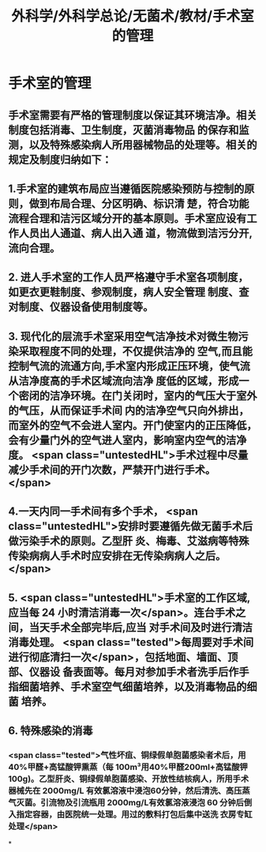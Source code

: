 #+title: 外科学/外科学总论/无菌术/教材/手术室的管理
#+deck:外科学::外科学总论::无菌术::教材::手术室的管理

* 手术室的管理 
:PROPERTIES:
:id: 624a6053-249a-489d-b0cf-2e9fa1c41c70
:END:
** 手术室需要有严格的管理制度以保证其环境洁净。相关制度包括消毒、卫生制度，灭菌消毒物品 的保存和监测，以及特殊感染病人所用器械物品的处理等。相关的规定及制度归纳如下：
** 1.手术室的建筑布局应当遵循医院感染预防与控制的原则，做到布局合理、分区明确、标识清 楚，符合功能流程合理和洁污区域分开的基本原则。手术室应设有工作人员出人通道、病人出入通 道，物流做到洁污分开,流向合理。
** 2. 进人手术室的工作人员严格遵守手术室各项制度，如更衣更鞋制度、参观制度，病人安全管理 制度、查对制度、仪器设备使用制度等。
** 3. 现代化的层流手术室采用空气洁净技术对微生物污染采取程度不同的处理，不仅提供洁净的 空气,而且能控制气流的流通方向,手术室内形成正压环境，使气流从洁净度高的手术区域流向洁净 度低的区域，形成一个密闭的洁净环境。在门关闭时，室内的气压大于室外的气压，从而保证手术间 内的洁净空气只向外排出，而室外的空气不会进人室内。开门使室内的正压降低，会有少量门外的空气进人室内，影响室内空气的洁净度。 <span class="untestedHL">手术过程中尽量减少手术间的开门次数，严禁开门进行手术。</span>
** 4.一天内同一手术间有多个手术， <span class="untestedHL">安排时要遵循先做无菌手术后做污染手术的原则。乙型肝 炎、梅毒、艾滋病等特殊传染病病人手术时应安排在无传染病病人之后。</span>
** 5. <span class="untestedHL">手术室的工作区域,应当每 24 小时清洁消毒一次</span>。连台手术之间，当天手术全部完毕后,应当 对手术间及时进行清洁消毒处理。 <span class="tested">每周要对手术间进行彻底清扫一次</span>，包括地面、墙面、顶部、仪器设 备表面等。每月对参加手术者洗手后作手指细菌培养、手术室空气细菌培养，以及消毒物品的细菌 培养。
** 6. 特殊感染的消毒
*** <span class="tested">气性坏疽、铜绿假单胞菌感染者术后，用40%甲醛+高锰酸钾熏蒸（每 100m³用40%甲醛200ml+高锰酸钾100g)。乙型肝炎、铜绿假单胞菌感染、开放性结核病人，所用手术 器械先在 2000mg/L 有效氯溶液中浸泡60分钟，然后清洗、高压蒸气灭菌。引流物及引流瓶用 2000mg/L有效氯溶液浸泡 60 分钟后倒入指定容器，由医院统一处理。用过的敷料打包后集中送洗 衣房专缸处理</span>
*